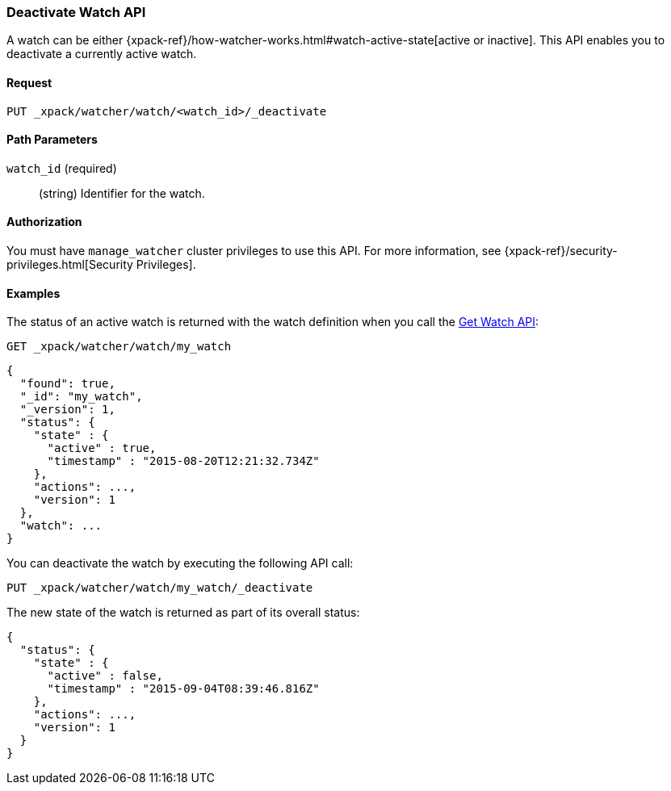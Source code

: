 [role="xpack"]
[[watcher-api-deactivate-watch]]
=== Deactivate Watch API

A watch can be either
{xpack-ref}/how-watcher-works.html#watch-active-state[active or inactive]. This
API enables you to deactivate a currently active watch.

[float]
==== Request

`PUT _xpack/watcher/watch/<watch_id>/_deactivate`

[float]
==== Path Parameters

`watch_id` (required)::
  (string) Identifier for the watch.

[float]
==== Authorization
You must have `manage_watcher` cluster privileges to use this API. For more
information, see {xpack-ref}/security-privileges.html[Security Privileges].

[float]
==== Examples

The status of an active watch is returned with the watch definition when you
call the <<watcher-api-get-watch, Get Watch API>>:

[source,js]
--------------------------------------------------
GET _xpack/watcher/watch/my_watch
--------------------------------------------------
// CONSOLE
// TEST[setup:my_active_watch]

[source,js]
--------------------------------------------------
{
  "found": true,
  "_id": "my_watch",
  "_version": 1,
  "status": {
    "state" : {
      "active" : true,
      "timestamp" : "2015-08-20T12:21:32.734Z"
    },
    "actions": ...,
    "version": 1
  },
  "watch": ...
}
--------------------------------------------------
// TESTRESPONSE[s/2015-08-20T12:21:32.734Z/$body.status.state.timestamp/]
// TESTRESPONSE[s/"actions": \.\.\./"actions": "$body.status.actions"/]
// TESTRESPONSE[s/"watch": \.\.\./"watch": "$body.watch"/]
// TESTRESPONSE[s/"version": 1/"version": $body.status.version/]

You can deactivate the watch by executing the following API call:

[source,js]
--------------------------------------------------
PUT _xpack/watcher/watch/my_watch/_deactivate
--------------------------------------------------
// CONSOLE
// TEST[setup:my_active_watch]

The new state of the watch is returned as part of its overall status:

[source,js]
--------------------------------------------------
{
  "status": {
    "state" : {
      "active" : false,
      "timestamp" : "2015-09-04T08:39:46.816Z"
    },
    "actions": ...,
    "version": 1
  }
}
--------------------------------------------------
// TESTRESPONSE[s/2015-09-04T08:39:46.816Z/$body.status.state.timestamp/]
// TESTRESPONSE[s/"actions": \.\.\./"actions": "$body.status.actions"/]
// TESTRESPONSE[s/"version": 1/"version": $body.status.version/]
